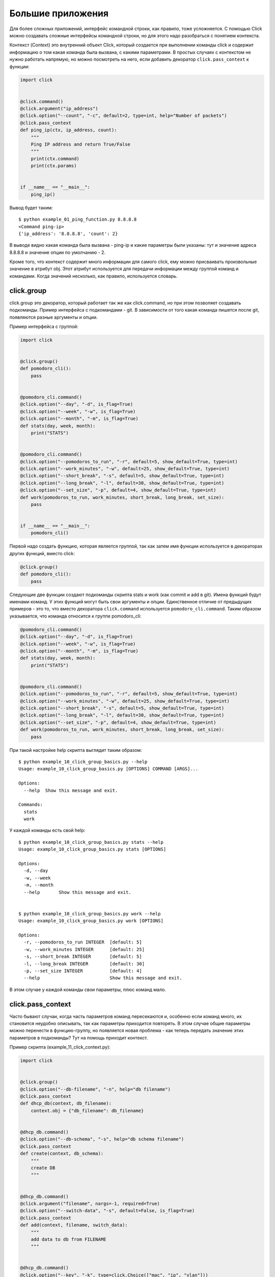 Большие приложения
------------------

Для более сложных приложений, интерфейс командной строки, как правило, тоже
усложняется. С помощью Click можно создавать сложные интерфейсы командной строки,
но для этого надо разобраться с понятием контекста.

Контекст (Context) это внутренний объект Click, который создается при выполнении команды
click и содержит информацию о том какая команда была вызвана, с какими параметрами. 
В простых случаях с контекстом не нужно работать напрямую, но можно посмотреть на него,
если добавить декоратор ``click.pass_context`` к функции:

.. code:: python

    import click


    @click.command()
    @click.argument("ip_address")
    @click.option("--count", "-c", default=2, type=int, help="Number of packets")
    @click.pass_context
    def ping_ip(ctx, ip_address, count):
        """
        Ping IP address and return True/False
        """
        print(ctx.command)
        print(ctx.params)


    if __name__ == "__main__":
        ping_ip()

Вывод будет таким:

::

    $ python example_01_ping_function.py 8.8.8.8
    <Command ping-ip>
    {'ip_address': '8.8.8.8', 'count': 2}

В выводе видно какая команда была вызвана - ping-ip и какие параметры были указаны:
тут и значение адреса 8.8.8.8 и значение опции по умолчанию - 2.

Кроме того, что контекст содержит много информации для самого click, ему можно присваивать 
произвольные значение в атрибут obj. Этот атрибут используется для передачи информации
между группой команд и командами. Когда значений несколько, как правило, используется словарь.

click.group
~~~~~~~~~~~

click.group это декоратор, который работает так же как click.command, но при этом позволяет создавать 
подкоманды. Пример интерфейса с подкомандами - git. В зависимости от того какая команда пишется после git,
появляются разные аргументы и опции.

Пример интерфейса с группой:

.. code:: python

    import click


    @click.group()
    def pomodoro_cli():
        pass


    @pomodoro_cli.command()
    @click.option("--day", "-d", is_flag=True)
    @click.option("--week", "-w", is_flag=True)
    @click.option("--month", "-m", is_flag=True)
    def stats(day, week, month):
        print("STATS")


    @pomodoro_cli.command()
    @click.option("--pomodoros_to_run", "-r", default=5, show_default=True, type=int)
    @click.option("--work_minutes", "-w", default=25, show_default=True, type=int)
    @click.option("--short_break", "-s", default=5, show_default=True, type=int)
    @click.option("--long_break", "-l", default=30, show_default=True, type=int)
    @click.option("--set_size", "-p", default=4, show_default=True, type=int)
    def work(pomodoros_to_run, work_minutes, short_break, long_break, set_size):
        pass


    if __name__ == "__main__":
        pomodoro_cli()

Первой надо создать функцию, которая является группой, так как затем имя функции
используется в декораторах других функций, вместо click:

.. code:: python

    @click.group()
    def pomodoro_cli():
        pass

Следующие две функции создают подкоманды скрипта stats и work (как commit и add в git). Имена функций
будут именами команд. У этих функций могут быть свои аргументы и опции.
Единственное отличие от предыдущих примеров - это то, что вместо декоратора ``click.command`` используется
``pomodoro_cli.command``. Таким образом указывается, что команда относится к группе pomodoro_cli:

.. code:: python

    @pomodoro_cli.command()
    @click.option("--day", "-d", is_flag=True)
    @click.option("--week", "-w", is_flag=True)
    @click.option("--month", "-m", is_flag=True)
    def stats(day, week, month):
        print("STATS")


    @pomodoro_cli.command()
    @click.option("--pomodoros_to_run", "-r", default=5, show_default=True, type=int)
    @click.option("--work_minutes", "-w", default=25, show_default=True, type=int)
    @click.option("--short_break", "-s", default=5, show_default=True, type=int)
    @click.option("--long_break", "-l", default=30, show_default=True, type=int)
    @click.option("--set_size", "-p", default=4, show_default=True, type=int)
    def work(pomodoros_to_run, work_minutes, short_break, long_break, set_size):
        pass

При такой настройке help скрипта выглядит таким образом:

::

    $ python example_10_click_group_basics.py --help
    Usage: example_10_click_group_basics.py [OPTIONS] COMMAND [ARGS]...

    Options:
      --help  Show this message and exit.

    Commands:
      stats
      work

У каждой команды есть свой help:

::

    $ python example_10_click_group_basics.py stats --help
    Usage: example_10_click_group_basics.py stats [OPTIONS]

    Options:
      -d, --day
      -w, --week
      -m, --month
      --help       Show this message and exit.


    $ python example_10_click_group_basics.py work --help
    Usage: example_10_click_group_basics.py work [OPTIONS]

    Options:
      -r, --pomodoros_to_run INTEGER  [default: 5]
      -w, --work_minutes INTEGER      [default: 25]
      -s, --short_break INTEGER       [default: 5]
      -l, --long_break INTEGER        [default: 30]
      -p, --set_size INTEGER          [default: 4]
      --help                          Show this message and exit.

В этом случае у каждой команды свои параметры, плюс команд мало.

click.pass_context
~~~~~~~~~~~~~~~~~~

Часто бывают случаи, когда часть параметров команд пересекаются и, особенно
если команд много, их становится неудобно описывать, так как параметры приходится повторять.
В этом случае общие параметры можно перенести в функцию-группу, но появляется новая проблема - как
теперь передать значение этих параметров в подкоманды? Тут на помощь приходит контекст.


Пример скрипта (example_11_click_context.py):

.. code:: python

    import click


    @click.group()
    @click.option("--db-filename", "-n", help="db filename")
    @click.pass_context
    def dhcp_db(context, db_filename):
        context.obj = {"db_filename": db_filename}


    @dhcp_db.command()
    @click.option("--db-schema", "-s", help="db schema filename")
    @click.pass_context
    def create(context, db_schema):
        """
        create DB
        """


    @dhcp_db.command()
    @click.argument("filename", nargs=-1, required=True)
    @click.option("--switch-data", "-s", default=False, is_flag=True)
    @click.pass_context
    def add(context, filename, switch_data):
        """
        add data to db from FILENAME
        """


    @dhcp_db.command()
    @click.option("--key", "-k", type=click.Choice(["mac", "ip", "vlan"]))
    @click.option("--value", "-v", help="value of key")
    @click.option("--show-all", "-a", is_flag=True, help="show db content")
    @click.pass_context
    def get(context, key, value, show_all):
        """
        get data from db
        """


    if __name__ == "__dhcp_db__":
        dhcp_db()

